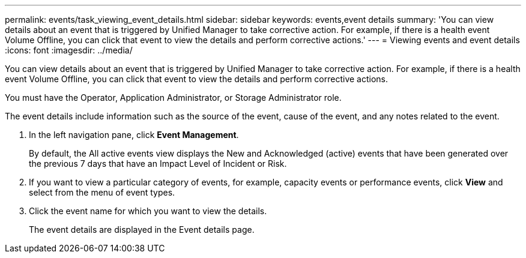 ---
permalink: events/task_viewing_event_details.html
sidebar: sidebar
keywords: events,event details
summary: 'You can view details about an event that is triggered by Unified Manager to take corrective action. For example, if there is a health event Volume Offline, you can click that event to view the details and perform corrective actions.'
---
= Viewing events and event details
:icons: font
:imagesdir: ../media/

[.lead]
You can view details about an event that is triggered by Unified Manager to take corrective action. For example, if there is a health event Volume Offline, you can click that event to view the details and perform corrective actions.

You must have the Operator, Application Administrator, or Storage Administrator role.

The event details include information such as the source of the event, cause of the event, and any notes related to the event.

. In the left navigation pane, click *Event Management*.
+
By default, the All active events view displays the New and Acknowledged (active) events that have been generated over the previous 7 days that have an Impact Level of Incident or Risk.

. If you want to view a particular category of events, for example, capacity events or performance events, click *View* and select from the menu of event types.
. Click the event name for which you want to view the details.
+
The event details are displayed in the Event details page.
